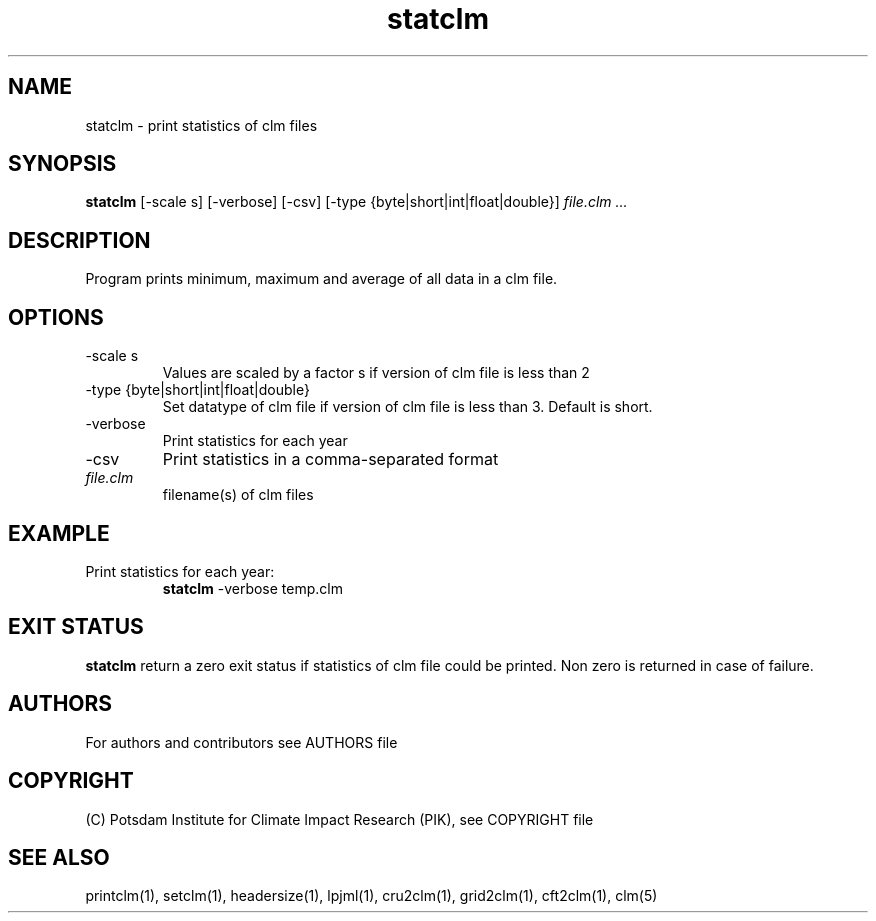 .TH statclm 1  "USER COMMANDS"
.SH NAME
statclm \- print statistics of clm files
.SH SYNOPSIS
.B statclm
[-scale s] [-verbose] [-csv] [-type {byte|short|int|float|double}] \fIfile.clm ...\fP

.SH DESCRIPTION
Program prints minimum, maximum and average of all data in a clm file.
.SH OPTIONS
.TP
-scale s
Values are scaled by a factor s if version of clm file is less than 2
.TP
-type {byte|short|int|float|double}
Set datatype of clm file if version of clm file is less than 3. Default is short.
.TP
-verbose
Print statistics for each year
.TP
-csv
Print statistics in a comma-separated format
.TP
.I file.clm
filename(s) of clm files
.SH EXAMPLE
.TP
Print statistics for each year:
.B statclm
-verbose temp.clm
.PP
.SH EXIT STATUS
.B statclm
return a zero exit status if statistics of clm file could be printed.
Non zero is returned in case of failure.

.SH AUTHORS

For authors and contributors see AUTHORS file

.SH COPYRIGHT

(C) Potsdam Institute for Climate Impact Research (PIK), see COPYRIGHT file

.SH SEE ALSO
printclm(1), setclm(1), headersize(1), lpjml(1), cru2clm(1), grid2clm(1), cft2clm(1), clm(5)
